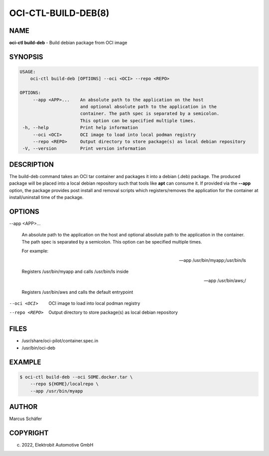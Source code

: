 OCI-CTL-BUILD-DEB(8)
====================

NAME
----

**oci-ctl build-deb** - Build debian package from OCI image

SYNOPSIS
--------

.. code:: bash

   USAGE:
       oci-ctl build-deb [OPTIONS] --oci <OCI> --repo <REPO>

   OPTIONS:
        --app <APP>...    An absolute path to the application on the host
                          and optional absolute path to the application in the
                          container. The path spec is separated by a semicolon.
                          This option can be specified multiple times.
    -h, --help            Print help information
        --oci <OCI>       OCI image to load into local podman registry
        --repo <REPO>     Output directory to store package(s) as local debian repository
    -V, --version         Print version information

DESCRIPTION
-----------

The build-deb command takes an OCI tar container and packages it into a debian (.deb)
package. The produced package will be placed into a local debian repository such
that tools like **apt** can consume it. If provided via the **--app** option, the
package provides post install and removal scripts which registers/removes the
application for the container at install/uninstall time of the package.

OPTIONS
-------

--app <APP>...

  An absolute path to the application on the host
  and optional absolute path to the application in the
  container. The path spec is separated by a semicolon.
  This option can be specified multiple times.

  For example:

  --app /usr/bin/myapp;/usr/bin/ls

  Registers /usr/bin/myapp and calls /usr/bin/ls inside

  --app /usr/bin/aws;/

  Registers /usr/bin/aws and calls the default entrypoint

--oci <OCI>

  OCI image to load into local podman registry

--repo <REPO>

  Output directory to store package(s) as local debian repository

FILES
-----

* /usr/share/oci-pilot/container.spec.in
* /usr/bin/oci-deb

EXAMPLE
-------

.. code:: bash

   $ oci-ctl build-deb --oci SOME.docker.tar \
       --repo ${HOME}/localrepo \
       --app /usr/bin/myapp

AUTHOR
------

Marcus Schäfer

COPYRIGHT
---------

(c) 2022, Elektrobit Automotive GmbH
